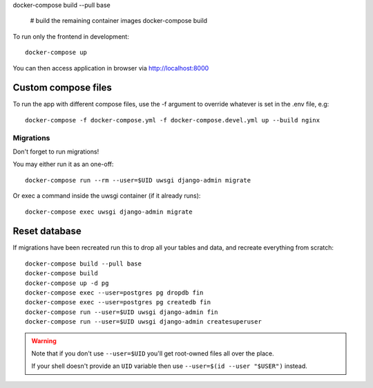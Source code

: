



docker-compose build --pull base

    # build the remaining container images
    docker-compose build

To run only the frontend in development::

    docker-compose up

You can then access application in browser via http://localhost:8000

Custom compose files
````````````````````

To run the app with different compose files, use the -f argument to override whatever is set in the .env file, e.g::

    docker-compose -f docker-compose.yml -f docker-compose.devel.yml up --build nginx



Migrations
~~~~~~~~~~

Don't forget to run migrations!

You may either run it as an one-off::

    docker-compose run --rm --user=$UID uwsgi django-admin migrate

Or exec a command inside the uwsgi container (if it already runs)::

    docker-compose exec uwsgi django-admin migrate


Reset database
``````````````

If migrations have been recreated run this to drop all your tables and data, and recreate everything from scratch::

    docker-compose build --pull base
    docker-compose build
    docker-compose up -d pg
    docker-compose exec --user=postgres pg dropdb fin
    docker-compose exec --user=postgres pg createdb fin
    docker-compose run --user=$UID uwsgi django-admin fin
    docker-compose run --user=$UID uwsgi django-admin createsuperuser

.. warning::

    Note that if you don't use ``--user=$UID`` you'll get root-owned files all over the place.

    If your shell doesn't provide an ``UID`` variable then use ``--user=$(id --user "$USER")`` instead.


